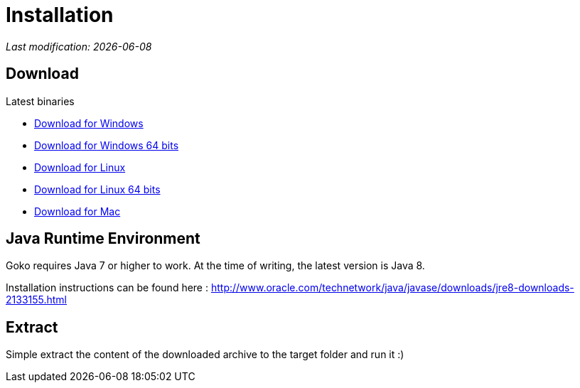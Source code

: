 = Installation
:imagesdir: images/
:icons: font
:experimental: y

_Last modification: {docdate}_

:toc:

== Download

.Latest binaries

* link:https://dl.bintray.com/goko/Goko/:org.goko-win32.win32.x86.zip[Download for Windows]
* link:https://dl.bintray.com/goko/Goko/:org.goko-win32.win32.x86_64.zip[Download for Windows 64 bits]
* link:https://dl.bintray.com/goko/Goko/:org.goko-linux.gtk.x86.zip[Download for Linux]
* link:https://dl.bintray.com/goko/Goko/:org.goko-win32.win32.x86_64.zip[Download for Linux 64 bits]
* link:https://dl.bintray.com/goko/Goko/:org.goko-macosx.cocoa.x86_64.zip[Download for Mac]

== Java Runtime Environment

Goko requires Java 7 or higher to work. At the time of writing, the latest version is Java 8.

Installation instructions can be found here : http://www.oracle.com/technetwork/java/javase/downloads/jre8-downloads-2133155.html


== Extract

Simple extract the content of the downloaded archive to the target folder and run it :)
